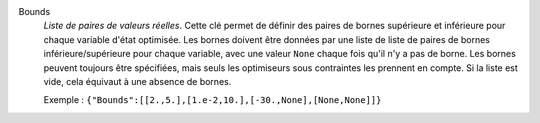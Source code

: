 .. index:: single: Bounds

Bounds
  *Liste de paires de valeurs réelles*. Cette clé permet de définir des paires
  de bornes supérieure et inférieure pour chaque variable d'état optimisée. Les
  bornes doivent être données par une liste de liste de paires de bornes
  inférieure/supérieure pour chaque variable, avec une valeur ``None`` chaque
  fois qu'il n'y a pas de borne. Les bornes peuvent toujours être spécifiées,
  mais seuls les optimiseurs sous contraintes les prennent en compte. Si la
  liste est vide, cela équivaut à une absence de bornes.

  Exemple :
  ``{"Bounds":[[2.,5.],[1.e-2,10.],[-30.,None],[None,None]]}``
